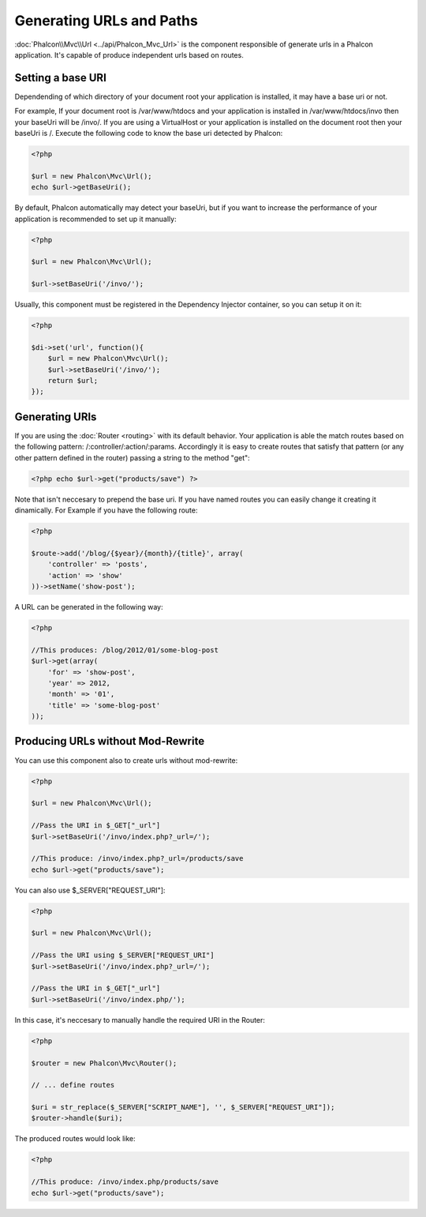 Generating URLs and Paths
=========================

:doc:`Phalcon\\Mvc\\Url <../api/Phalcon_Mvc_Url>` is the component responsible of generate urls in a Phalcon application. It's capable of produce independent urls based on routes.

Setting a base URI
------------------
Dependending of which directory of your document root your application is installed, it may have a base uri or not.

For example, If your document root is /var/www/htdocs and your application is installed in /var/www/htdocs/invo then your baseUri will be /invo/. If you are using a VirtualHost or your application is installed on the document root then your baseUri is /. Execute the following code to know the base uri detected by Phalcon:

.. code-block:: php

    <?php

    $url = new Phalcon\Mvc\Url();
    echo $url->getBaseUri();

By default, Phalcon automatically may detect your baseUri, but if you want to increase the performance of your application is recommended to set up it manually:

.. code-block:: php

    <?php

    $url = new Phalcon\Mvc\Url();

    $url->setBaseUri('/invo/');

Usually, this component must be registered in the Dependency Injector container, so you can setup it on it:

.. code-block:: php

    <?php

    $di->set('url', function(){
    	$url = new Phalcon\Mvc\Url();
    	$url->setBaseUri('/invo/');
    	return $url;
    });

Generating URIs
---------------
If you are using the :doc:`Router <routing>` with its default behavior. Your application is able the match routes based on the following pattern: /:controller/:action/:params. Accordingly it is easy to create routes that satisfy that pattern (or any other pattern defined in the router) passing a string to the method "get":

.. code-block:: php

    <?php echo $url->get("products/save") ?>

Note that isn't neccesary to prepend the base uri. If you have named routes you can easily change it creating it dinamically. For Example if you have the following route:

.. code-block:: php

    <?php

    $route->add('/blog/{$year}/{month}/{title}', array(
        'controller' => 'posts',
        'action' => 'show'
    ))->setName('show-post');

A URL can be generated in the following way:

.. code-block:: php

    <?php

    //This produces: /blog/2012/01/some-blog-post
    $url->get(array(
        'for' => 'show-post',
        'year' => 2012,
        'month' => '01',
        'title' => 'some-blog-post'
    ));

Producing URLs without Mod-Rewrite
----------------------------------
You can use this component also to create urls without mod-rewrite:

.. code-block:: php

    <?php

    $url = new Phalcon\Mvc\Url();

    //Pass the URI in $_GET["_url"]
    $url->setBaseUri('/invo/index.php?_url=/');

    //This produce: /invo/index.php?_url=/products/save
    echo $url->get("products/save");

You can also use $_SERVER["REQUEST_URI"]:

.. code-block:: php

    <?php

    $url = new Phalcon\Mvc\Url();

    //Pass the URI using $_SERVER["REQUEST_URI"]
    $url->setBaseUri('/invo/index.php?_url=/');

    //Pass the URI in $_GET["_url"]
    $url->setBaseUri('/invo/index.php/');

In this case, it's neccesary to manually handle the required URI in the Router:

.. code-block:: php

    <?php

    $router = new Phalcon\Mvc\Router();

    // ... define routes

    $uri = str_replace($_SERVER["SCRIPT_NAME"], '', $_SERVER["REQUEST_URI"]);
    $router->handle($uri);

The produced routes would look like:

.. code-block:: php

    <?php

    //This produce: /invo/index.php/products/save
    echo $url->get("products/save");
